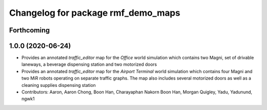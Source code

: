 ^^^^^^^^^^^^^^^^^^^^^^^^^^^^^^^^^^^
Changelog for package rmf_demo_maps
^^^^^^^^^^^^^^^^^^^^^^^^^^^^^^^^^^^

Forthcoming
-----------

1.0.0 (2020-06-24)
------------------
* Provides an annotated `traffic_editor` map for the `Office` world simulation which contains two Magni, set of drivable laneways, a beverage dispensing station and two motorized doors
* Provides an annotated `traffic_editor` map for the `Airport Terminal` world simulation which contains four Magni and two MiR robots operating on separate traffic graphs. The map also includes several motorized doors as well as a cleaning supplies dispensing station
* Contributors: Aaron, Aaron Chong, Boon Han, Charayaphan Nakorn Boon Han, Morgan Quigley, Yadu, Yadunund, ngwk1
